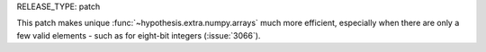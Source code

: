 RELEASE_TYPE: patch

This patch makes unique :func:`~hypothesis.extra.numpy.arrays` much more
efficient, especially when there are only a few valid elements - such as
for eight-bit integers (:issue:`3066`).
